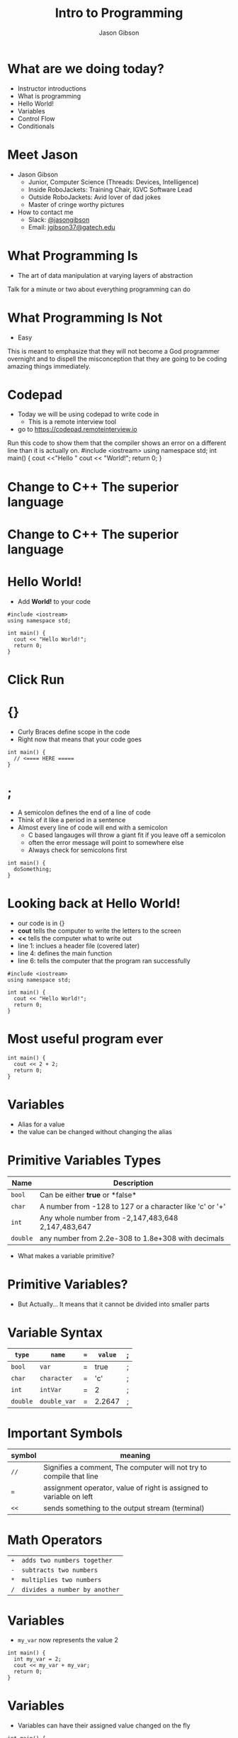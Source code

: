 #+TITLE: Intro to Programming
#+AUTHOR: Jason Gibson
#+EMAIL: jgibson37@gateche.edu

* What are we doing today?
- Instructor introductions
- What is programming
- Hello World!
- Variables
- Control Flow
- Conditionals

* Meet Jason
#+ATTR_HTML: :width 15%
[[file:https://i.imgur.com/izC5WWA.jpg]]
- Jason Gibson
  - Junior, Computer Science (Threads: Devices, Intelligence)
  - Inside RoboJackets: Training Chair, IGVC Software Lead
  - Outside RoboJackets: Avid lover of dad jokes
  - Master of cringe worthy pictures
- How to contact me
  - Slack: [[https://robojackets.slack.com/messages/@jasongibson/][@jasongibson]]
  - Email: [[mailto:jgibson37@gatech.edu][jgibson37@gatech.edu]]

* What Programming Is
- The art of data manipulation at varying layers of abstraction
#+BEGIN_NOTES
Talk for a minute or two about everything programming can do
#+END_NOTES

* What Programming Is Not
- Easy
#+BEGIN_NOTES
This is meant to emphasize that they will not become a God programmer overnight
and to dispell the misconception that they are going to be coding amazing things
immediately.
#+BEGIN_NOTES

* Codepad
- Today we will be using codepad to write code in
  - This is a remote interview tool
- go to [[https://codepad.remoteinterview.io]]

#+BEGIN_NOTES
Run this code to show them that the compiler shows an error on a different line
than it is actually on.
#include <iostream>
using namespace std;
int main() {
    cout <<"Hello "
    cout << "World!";
    return 0;
}
#+BEGIN_NOTES

* Change to C++ The superior language
#+ATTR_HTML: :width 50%
[[file:https://i.imgur.com/IeHxwAM.png]]

* Change to C++ The superior language
#+ATTR_HTML: :width 50%
[[file:https://i.imgur.com/S1PecNy.png]]

* Hello World!
- Add *World!* to your code
#+BEGIN_SRC C++ -n
  #include <iostream>
  using namespace std;

  int main() {
    cout << "Hello World!";
    return 0;
  }
#+END_SRC

* Click Run
#+ATTR_HTML: :width 50%
[[file:https://i.imgur.com/caYg2AY.png]]

* {}
- Curly Braces define scope in the code
- Right now that means that your code goes
#+BEGIN_SRC C++ -n
  int main() {
    // <==== HERE =====
  }
#+END_SRC

* ;
- A semicolon defines the end of a line of code
- Think of it like a period in a sentence
- Almost every line of code will end with a semicolon
    - C based langauges will throw a giant fit if you leave off a semicolon
    - often the error message will point to somewhere else
    - Always check for semicolons first
#+BEGIN_SRC C++ -n
  int main() {
    doSomething;
  }
#+END_SRC

* Looking back at Hello World!
- our code is in {}
- *cout* tells the computer to write the letters to the screen
- *<<* tells the computer what to write out
- line 1: inclues a header file (covered later)
- line 4: defines the main function
- line 6: tells the computer that the program ran successfully
#+BEGIN_SRC C++ -n
  #include <iostream>
  using namespace std;

  int main() {
    cout << "Hello World!";
    return 0;
  }
#+END_SRC

* Most useful program ever
#+BEGIN_SRC C++ -n
  int main() {
    cout << 2 + 2;
    return 0;
  }
#+END_SRC

* Variables
- Alias for a value
- the value can be changed without changing the alias

* Primitive Variables Types
| Name | Description |
|-------+------|
| =bool= | Can be either *true* or *false*|
| =char= | A number from -128 to 127 or a character like 'c' or '+'|
| =int= | Any whole number from -2,147,483,648	2,147,483,647|
| =double= | any number from 2.2e-308 to 1.8e+308 with decimals|
- What makes a variable primitive?

* Primitive Variables?
[[file:https://i.imgur.com/Wo0ovX5.jpg]]
- But Actually... It means that it cannot be divided into smaller parts

* Variable Syntax
| =type= | =name= | === | =value= | ; |
|-------+------|
| =bool= | =var= | = | true | ; |
| =char= | =character= | = | 'c' | ; |
| =int= | =intVar= | = | 2 | ; |
| =double= | =double_var= | = | 2.2647 | ; |

* Important Symbols
| symbol | meaning |
|-------+------|
| =//= | Signifies a comment, The computer will not try to compile that line |
| === | assignment operator, value of right is assigned to variable on left |
| =<<= | sends something to the output stream (terminal) |

* Math Operators
| =+= | =adds two numbers together= |
| =-= | =subtracts two numbers= |
| =*= | =multiplies two numbers= |
| =/= | =divides a number by another= |

* Variables
- =my_var= now represents the value 2
#+BEGIN_SRC C++ -n
  int main() {
    int my_var = 2;
    cout << my_var + my_var;
    return 0;
  }
#+END_SRC

* Variables
- Variables can have their assigned value changed on the fly
#+BEGIN_SRC C++ -n
  int main() {
    int my_var = 2;
    cout << my_var + my_var;
    my_var = 4;
    cout << my_var + my_var;
    return 0;
  }
#+END_SRC

* Questions??
- Still more to come...
- Let's write some code

* If Statements
- What *IF* I only want to execute code sometimes?

* If Statement Syntax
#+BEGIN_SRC C++ -n
  int main() {
    if (true) {
        // <==== This executes =====
    }
    if (false) {
        // <==== This does *NOT* execute =====
    }
  }
#+END_SRC

* Equivalence operators
| symbol | True Condition | example true | example false
|-------+------|------+------|
| =!= | opposite of current value| !true | !false
| ==== | "equal"| 2 == 2 | 4 == 2
| =!== | *NOT* "equal"| 2 != 4 | 2 != 2
| =>= | the number of the left is larger and not equal to| 4 > 2 | 2 > 4
| =<= | the number of the left is smaller and not equal to| 2 < 4 | 4 < 2

* If else syntax
#+BEGIN_SRC C++ -n
  int main() {
    if (true) {
        // <==== This executes =====
    } else {
        // <==== This does *NOT* execute =====
    }
    if (false) {
        // <==== This does *NOT* execute =====
    } else {
        // <==== This executes =====
    }
  }
#+END_SRC

* Conditional Practice 1 Question
- 1 or 2?
#+BEGIN_SRC C++ -n
if (2 == 2) {
    // 1
} else {
    // 2
}
#+END_SRC

* Conditional Practice 2 Question
- 1 or 2?
#+BEGIN_SRC C++ -n
if (2 != 2) {
    // 1
} else {
    // 2
}
#+END_SRC

* Conditional Practice 3 Question
- 1 or 2?
#+BEGIN_SRC C++ -n
if (2 < 2) {
    // 1
} else {
    // 2
}
#+END_SRC

* Chaining Conditionals
#+BEGIN_SRC C++ -n
  int main() {
    if (true) {
        // <==== This executes =====
        if (true) {
            // <==== This executes =====
        }
        // <==== This executes =====
    }
    // <==== This executes =====
  }
#+END_SRC

* Logical Operators *AND*
- *&&*
| a | b | a && b|
|-------+------|------+------|
| True | True | True |
| True | False | False |
| False | True | False |
| False | False | False |

* Logical Operators *OR*
- *||*
| a | b | a || b|
|-------+------|------+------|
| True | True | True |
| True | False | True |
| False | True | True |
| False | False | False |

* Conditional Practice 4 Question
- 1 or 2?
#+BEGIN_SRC C++ -n
if (2 < 2 && 2 == 2) {
    // 1
} else {
    // 2
}
#+END_SRC

* Conditional Practice 4 Question
- 1 or 2?
#+BEGIN_SRC C++ -n
if (2 != 2 || 2 == 2) {
    // 1
} else {
    // 2
}
#+END_SRC

* Loops!
- What If I want to do something multiple times

* While Loops Syntax
#+BEGIN_SRC C++ -n
while (condition == true) {
    // do something
}
#+END_SRC

* For Loop Syntax
#+BEGIN_SRC C++ -n
for (initializer; condition; change condition) {
    // do something
}
#+END_SRC

* Math Operators Continued
| syntax | meaning | equivalent |
|-------+------|------+------|
| =var++;= | =increments the variable= | var = var + 1; |
| =var--;= | =decrements the variable= | var = var - 1; |

* Equivalent while and for Loop
#+BEGIN_SRC C++ -n
int while_counter = 10;
while (while_counter > 0) {
    while_counter = while_counter - 1;
    // do something
}
for (int for_counter = 10; for_counter > 0; for_counter++) {
    // do something
}
#+END_SRC
